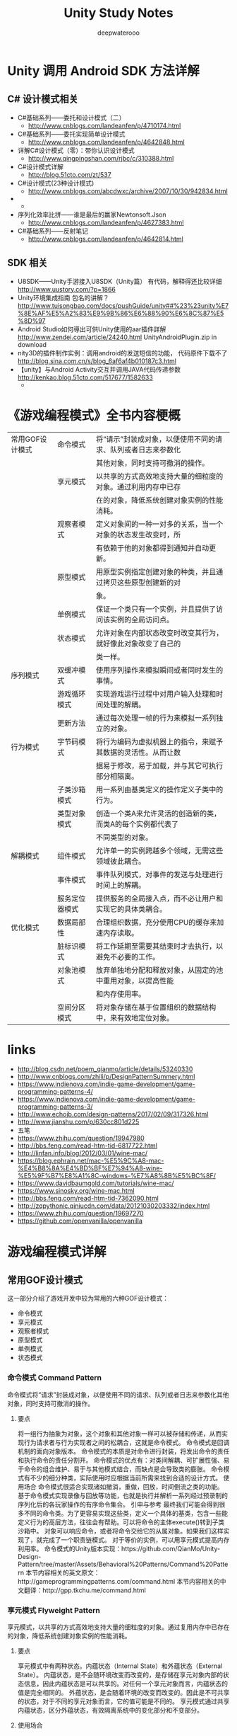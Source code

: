 #+latex_class: cn-article
#+title: Unity Study Notes
#+author: deepwaterooo

* Unity 调用 Android SDK 方法详解
** C# 设计模式相关
- C#基础系列——委托和设计模式（二）
  - http://www.cnblogs.com/landeanfen/p/4710174.html
- C#基础系列——委托实现简单设计模式
  - http://www.cnblogs.com/landeanfen/p/4642848.html
- 详解C#设计模式（零）：带你认识设计模式
  - http://www.qingpingshan.com/rjbc/c/310388.html
- C#设计模式详解
  - http://blog.51cto.com/zt/537
- C#设计模式(23种设计模式)
  - http://www.cnblogs.com/abcdwxc/archive/2007/10/30/942834.html
- 
  - 
- 序列化效率比拼——谁是最后的赢家Newtonsoft.Json
  - http://www.cnblogs.com/landeanfen/p/4627383.html
- C#基础系列——反射笔记
  - http://www.cnblogs.com/landeanfen/p/4642814.html

** SDK 相关
- U8SDK——Unity手游接入U8SDK（Unity篇） 有代码，解释得还比较详细 http://www.uustory.com/?p=1866
- Unity环境集成指南 包名的讲解？ http://www.tuisongbao.com/docs/pushGuide/unity##%23%23unity%E7%8E%AF%E5%A2%83%E9%9B%86%E6%88%90%E6%8C%87%E5%8D%97
- Android Studio如何導出可供Unity使用的aar插件詳解 http://www.zendei.com/article/24240.html UnityAndroidPlugin.zip in download
- nity3D的插件制作实例：调用android的发送短信的功能， 代码原件下载不了 http://blog.sina.com.cn/s/blog_6af6af4b010187c3.html
- 【unity】与Android Activity交互并调用JAVA代码传递参数 http://kenkao.blog.51cto.com/517677/1582633
  - 

* 《游戏编程模式》全书内容梗概
  |-----------------+----------------+----------------------------------------------------------------|
  | 常用GOF设计模式 | 命令模式       | 将“请示”封装成对象，以便使用不同的请求、队列或者日志来参数化 |
  |                 |                | 其他对象，同时支持可撤消的操作。                               |
  |                 | 享元模式       | 以共享的方式高效地支持大量的细粒度的对象。通过利用内存中已存   |
  |                 |                | 在的对象，降低系统创建对象实例的性能消耗。                     |
  |                 | 观察者模式     | 定义对象间的一种一对多的关系，当一个对象的状态发生改变时，所   |
  |                 |                | 有依赖于他的对象都得到通知并自动更新。                         |
  |                 | 原型模式       | 用原型实例指定创建对象的种类，并且通过拷贝这些原型创建新的对   |
  |                 |                | 象。                                                           |
  |                 | 单例模式       | 保证一个类只有一个实例，并且提供了访问该实例的全局访问点。     |
  |                 | 状态模式       | 允许对象在内部状态改变时改变其行为，就好像此对象改变了自己的   |
  |                 |                | 类一样。                                                       |
  |-----------------+----------------+----------------------------------------------------------------|
  | 序列模式        | 双缓冲模式     | 使用序列操作来模拟瞬间或者同时发生的事情。                     |
  |                 | 游戏循环模式   | 实现游戏运行过程中对用户输入处理和时间处理的解耦。             |
  |                 | 更新方法       | 通过每次处理一帧的行为来模拟一系列独立的对象。                 |
  |-----------------+----------------+----------------------------------------------------------------|
  | 行为模式        | 字节码模式     | 将行为编码为虚拟机器上的指令，来赋予其数据的灵活性。从而让数   |
  |                 |                | 据易于修改，易于加载，并与其它可执行部分相隔离。               |
  |                 | 子类沙箱模式   | 用一系列由基类定义的操作定义子类中的行为。                     |
  |                 | 类型对象模式   | 创造一个类A来允许灵活的创造新的类，而类A的每个实例都代表了     |
  |                 |                | 不同类型的对象。                                               |
  |-----------------+----------------+----------------------------------------------------------------|
  | 解耦模式        | 组件模式       | 允许单一的实例跨越多个领域，无需这些领域彼此耦合。             |
  |                 | 事件模式       | 事件队列模式，对事件的发送与处理进行时间上的解耦。             |
  |                 | 服务定位器模式 | 提供服务的全局接入点，而不必让用户和实现它的具体类耦合。       |
  |-----------------+----------------+----------------------------------------------------------------|
  | 优化模式        | 数据局部性     | 合理组织数据，充分使用CPU的缓存来加速内存读取。                |
  |                 | 脏标识模式     | 将工作延期至需要其结束时才去执行，以避免不必要的工作。         |
  |                 | 对象池模式     | 放弃单独地分配和释放对象，从固定的池中重用对象，以提高性能     |
  |                 |                | 和内存使用率。                                                               |
  |                 | 空间分区模式   | 将对象存储在基于位置组织的数据结构中，来有效地定位对象。       |
  |-----------------+----------------+----------------------------------------------------------------|

* links
- http://blog.csdn.net/poem_qianmo/article/details/53240330
- http://www.cnblogs.com/zhili/p/DesignPatternSummery.html
- https://www.indienova.com/indie-game-development/game-programming-patterns-4/
- https://www.indienova.com/indie-game-development/game-programming-patterns-3/
- http://www.echojb.com/design-patterns/2017/02/09/317326.html
- http://www.jianshu.com/p/630cc801d225
- 五笔
- https://www.zhihu.com/question/19947980
- http://bbs.feng.com/read-htm-tid-6817722.html
- http://linfan.info/blog/2012/03/01/wine-mac/
- https://blog.ephrain.net/mac-%E5%9C%A8-mac-%E4%B8%8A%E4%BD%BF%E7%94%A8-wine-%E5%9F%B7%E8%A1%8C-windows-%E7%A8%8B%E5%BC%8F/
- https://www.davidbaumgold.com/tutorials/wine-mac/
- https://www.sinosky.org/wine-mac.html
- http://bbs.feng.com/read-htm-tid-7362090.html
- http://zqpythonic.qiniucdn.com/data/20121030203332/index.html
- https://www.zhihu.com/question/19697270
- https://github.com/openvanilla/openvanilla

* 游戏编程模式详解
** 常用GOF设计模式
   这一部分介绍了游戏开发中较为常用的六种GOF设计模式：
- 命令模式
- 享元模式
- 观察者模式
- 原型模式
- 单例模式
- 状态模式
*** 命令模式 Command Pattern
命令模式将“请求”封装成对象，以便使用不同的请求、队列或者日志来参数化其他对象，同时支持可撤消的操作。
**** 要点
将一组行为抽象为对象，这个对象和其他对象一样可以被存储和传递，从而实现行为请求者与行为实现者之间的松耦合，这就是命令模式。
命令模式是回调机制的面向对象版本。
命令模式的本质是对命令进行封装，将发出命令的责任和执行命令的责任分割开。
命令模式的优点有：对类间解耦、可扩展性强、易于命令的组合维护、易于与其他模式结合，而缺点是会导致类的膨胀。
命令模式有不少的细分种类，实际使用时应根据当前所需来找到合适的设计方式。
使用场合
命令模式很适合实现诸如撤消，重做，回放，时间倒流之类的功能。
基于命令模式实现录像与回放等功能，也就是执行并解析一系列经过预录制的序列化后的各玩家操作的有序命令集合。
引申与参考
最终我们可能会得到很多不同的命令类。为了更容易实现这些类，定义一个具体的基类，包含一些能定义行为的高层方法，往往会有帮助。可以将命令的主体execute()转到子类沙箱中。
对象可以响应命令，或者将命令交给它的从属对象。如果我们这样实现了，就完成了一个职责链模式。
对于等价的实例，可以用享元模式提高内存利用率。
命令模式的Unity版本实现：https://github.com/QianMo/Unity-Design-Pattern/tree/master/Assets/Behavioral%20Patterns/Command%20Pattern
本节内容相关的英文原文：http://gameprogrammingpatterns.com/command.html
本节内容相关的中文翻译：http://gpp.tkchu.me/command.html

*** 享元模式 Flyweight Pattern
享元模式，以共享的方式高效地支持大量的细粒度的对象。通过复用内存中已存在的对象，降低系统创建对象实例的性能消耗。
**** 要点
享元模式中有两种状态。内蕴状态（Internal State）和外蕴状态（External State）。
内蕴状态，是不会随环境改变而改变的，是存储在享元对象内部的状态信息，因此内蕴状态是可以共享的。对任何一个享元对象而言，内蕴状态的值是完全相同的。
外蕴状态，是会随着环境的改变而改变的。因此是不可共享的状态，对于不同的享元对象而言，它的值可能是不同的。
享元模式通过共享内蕴状态，区分外蕴状态，有效隔离系统中的变化部分和不变部分。
**** 使用场合
在以下情况都成立时，适合使用享元模式：
当系统中某个对象类型的实例较多的时候。
由于使用了大量的对象，造成了很大的存储开销。
对象的大多数状态都可变为外蕴状态。
 在系统设计中，对象实例进行分类后，发现真正有区别的分类很少的时候。
引申与参考
为了返回一个已经创建的享元，需要和那些已经实例化的对象建立联系，我们可以配合对象池来进行操作。
当使用状态模式时，很多时候可以配合使用享元模式，在不同的状态机上使用相同的对象实例。
享元模式的Unity版本实现：https://github.com/QianMo/Unity-Design-Pattern/tree/master/Assets/Structural%20Patterns/Flyweight%20Pattern
本节内容相关的英文原文：http://gameprogrammingpatterns.com/flyweight.html
本节内容相关的中文翻译：http://gpp.tkchu.me/flyweight.html

*** 观察者模式 Observer Pattern
观察者模式定义了对象间的一种一对多的依赖关系，当一个对象的状态发生改变时，所有依赖于它的对象都得到通知并被自动更新。
**** 要点
观察者模式定义了对象间的一种一对多的依赖关系，当一个对象的状态发生改变时，所有依赖于它的对象都得到通知并被自动更新。
我们知道，将一个系统分割成一个一些类相互协作的类有一个不好的副作用，那就是需要维护相关对象间的一致性。我们不希望为了维持一致性而使各类紧密耦合，这样会给维护、扩展和重用都带来不便。观察者就是解决这类的耦合关系的。
目前广泛使用的MVC模式，究其根本，是基于观察者模式的。
观察者模式应用广泛，Java甚至将其放到了核心库之中（java.util.Observer），而C#直接将其嵌入了语法（event关键字）中。
**** 使用场合

当一个抽象模式有两个方面，其中一个方面依赖于另一个方面，需要将这两个方面分别封装到独立的对象中，彼此独立地改变和复用的时候。
当一个系统中一个对象的改变需要同时改变其他对象内容，但是又不知道待改变的对象到底有多少个的时候。
当一个对象的改变必须通知其他对象作出相应的变化，但是不能确定通知的对象是谁的时候。
引申与参考
观察者模式的Unity版本实现：https://github.com/QianMo/Unity-Design-Pattern/tree/master/Assets/Behavioral%20Patterns/Observer%20Pattern
本节内容相关的英文原文：http://gameprogrammingpatterns.com/observer.html
本节内容相关的中文翻译：http://gpp.tkchu.me/observer.html

*** 原型模式 Prototype Pattern
用原型实例指定创建对象的种类，并且通过拷贝这些原型创建新的对象。
**** 要点
原型模式：用原型实例指定创建对象的种类，并且通过拷贝这些原型创建新的对象。
原型模式是一种比较简单的模式，也非常容易理解，实现一个接口，重写一个方法即完成了原型模式。在实际应用中，原型模式很少单独出现。经常与其他模式混用，他的原型类Prototype也常用抽象类来替代。
使用原型模式拷贝对象时，需注意浅拷贝与深拷贝的区别。
原型模式可以结合JSON等数据交换格式，为数据模型构建原型。
**** 使用场合
产生对象过程比较复杂，初始化需要许多资源时。
希望框架原型和产生对象分开时。
同一个对象可能会供其他调用者同时调用访问时。
参考与引申
原型模式的Unity版本实现：https://github.com/QianMo/Unity-Design-Pattern/tree/master/Assets/Creational%20Patterns/Prototype%20Pattern
本节内容相关的英文原文：http://gameprogrammingpatterns.com/prototype.html
本节内容相关的中文翻译：http://gpp.tkchu.me/prototype.html

*** 单例模式 Singleton Pattern
保证一个类只有一个实例，并且提供了访问该实例的全局访问点。
**** 要点
单例模式因其方便的特性，在开发过程中的运用很多。
单例模式有两个要点，保证一个类只有一个实例，并提供访问该实例的全局访问点。
尽量少用单例模式。单例模式作为一个全局的变量，有很多全局的变量的弊病。它会使代码更难理解，更加耦合，并且对并行不太友好。
**** 使用场合

当在系统中某个特定的类对象实例只需要有唯一一个的时候。
单例模式要尽量少用，无节制的使用会带来各种弊病。
为了保证实例是单一的，可以简单的使用静态类。 还可以使用静态标识位，在运行时检测是不是只有一个实例被创建了。
参考与引申
下文中介绍的子类沙箱模式通过对状态的分享，给实例以类的访问权限而无需让其全局可用。
下文中介绍的服务定位器模式不但让一个对象全局可用，还可以带来设置对象的一些灵活性。
单例模式的Unity版本实现：https://github.com/QianMo/Unity-Design-Pattern/tree/master/Assets/Creational%20Patterns/Singleton%20Pattern
本节内容相关的英文原文：http://gameprogrammingpatterns.com/singleton.html
本节内容相关的中文翻译：http://gpp.tkchu.me/singleton.html

*** 状态模式 State Pattern
允许对象在当内部状态改变时改变其行为，就好像此对象改变了自己的类一样。
**** 要点
状态模式用来解决当控制一个对象状态转换的条件表达式过于复杂的情况，它把状态的判断逻辑转移到表示不同的一系列类当中，可以把复杂的逻辑判断简单化。
状态模式的实现分为三个要点：
为状态定义一个接口。
为每个状态定义一个类。
恰当地进行状态委托。
通常来说，状态模式中状态对象的存放有两种实现存放的思路：
静态状态。初始化时把所有可能的状态都new好，状态切换时通过赋值改变当前的状态。
实例化状态。每次切换状态时动态new出新的状态。
**** 使用场合
在游戏开发过程中，涉及到复杂的状态切换时，可以运用状态模式以及状态机来高效地完成任务。
有限状态机的实现方式，有两种可以选择：
用枚举配合switch case语句。
用多态与虚函数（即状态模式）。
有限状态机在以下情况成立时可以使用：
有一个行为基于一些内在状态的实体。
状态可以被严格的分割为相对较少的不相干项目。
实体可以响应一系列输入或事件。
参考与引申
Hierarchical State Machines分层状态机：http://www.eventhelix.com/RealtimeMantra/HierarchicalStateMachine.htm#.WAHM3Y996Uk
Pushdown Automata下推自动机：https://en.wikipedia.org/wiki/Pushdown_automaton
状态模式的Unity版本实现：https://github.com/QianMo/Unity-Design-Pattern/tree/master/Assets/Creational%20Patterns/Singleton%20Pattern
本节内容相关的英文原文：http://gameprogrammingpatterns.com/state.html
本节内容相关的中文翻译：http://gpp.tkchu.me/state.html

** 序列型模式 Sequencing Patterns
本章的三种模式都是游戏开发中的常客：
游戏循环是游戏运行的主心骨。
游戏对象通过更新方法来进行每帧的更新。
我们可以用双缓冲模式存储快照，来隐藏计算机的顺序执行，从而使得游戏世界能够同步更新。

*** 双缓冲模式 Double Buffer
双缓冲模式，使用序列操作来模拟瞬间或者同时发生的事情。
**** 要点
一个双缓冲类封装了一个缓冲：一段可改变的状态。这个缓冲被增量的修改，但我们想要外部的代码将其视为单一的元素修改。 为了实现这点，双缓冲类需保存两个缓冲的实例：下一缓存和当前缓存。
当信息从缓冲区中读取，我们总是去读取当前的缓冲区。当信息需要写到缓存，我们总是在下一缓冲区上操作。 当改变完成后，一个交换操作会立刻将当前缓冲区和下一缓冲区交换， 这样新缓冲区就是公共可见的了。旧的缓冲区则成为了下一个重用的缓冲区。
双缓冲模式常用来做帧缓冲区交换。
**** 使用场合
双缓冲模式是那种你需要它时自然会想起来的模式。以下情况都满足时，使用这个模式很合适：
我们需要维护一些被增量修改的状态
在修改过程中，状态可能会被外部请求。
我们想要防止请求状态的外部代码知道内部是如何工作的。
我们想要读取状态，而且不想在修改的时候等待。
引申与参考
我们几乎可以在任何一个图形API中找到双缓冲模式的应用。如OpenGl中的 swapBuffers() 函数, Direct3D中的“swap chains”,微软XNA框架的 endDraw() 方法。
本节内容相关的英文原文：http://gameprogrammingpatterns.com/double-buffer.html
本节内容相关的中文翻译：http://gpp.tkchu.me/double-buffer.html

*** 游戏循环模式 Game Loop

游戏循环模式，实现游戏运行过程中对用户输入处理和时间处理的解耦。
**** 要点
游戏循环模式：游戏循环在游戏过程中持续运转。每循环一次，它非阻塞地处理用户的输入，更新游戏状态，并渲染游戏。它跟踪流逝的时间并控制游戏的速率。
游戏循环将游戏的处理过程和玩家输入解耦，和处理器速度解耦，实现用户输入和处理器速度在游戏行进时间上的分离。
游戏循环也许需要与平台的事件循环相协调。如果在操作系统的高层或有图形UI和内建事件循环的平台上构建游戏， 那就有了两个应用循环在同时运作，需要对他们进行相应的协调。
**** 使用场合

任何游戏或游戏引擎都拥有自己的游戏循环，因为游戏循环是游戏运行的主心骨。
引申与参考
讲述游戏循环模式的一篇经典文章是来自Glenn Fiedler的“Fix Your Timestep“。http://gafferongames.com/game-physics/fix-your-timestep/
Witters的文章 game loops 也值得一看。http://www.koonsolo.com/news/dewitters-gameloop/
Unity的框架具有一个复杂的游戏循环，这里有一个对其很详尽的阐述。https://docs.unity3d.com/Manual/ExecutionOrder.html
本节内容相关的英文原文：http://gameprogrammingpatterns.com/game-loop.html
本节内容相关的中文翻译：http://gpp.tkchu.me/game-loop.html

*** 更新方法 Update Method
更新方法，通过每次处理一帧的行为来模拟一系列独立对象。
**** 要点
更新方法模式：在游戏中保持游戏对象的集合。每个对象实现一个更新方法，以处理对象在一帧内的行为。每一帧中，游戏循环对集合中的每一个对象进行更新。
当离开每帧时，我们也许需要存储下状态，以备不时之需。
**** 使用场合

更新方法和游戏循环模式一般一起使用。更新方法适应以下情况：
游戏中有很多对象或系统需要同时运行。
每个对象的行为都与其他的大部分独立。
游戏中的对象需要随时间模拟。
引申与参考
更新方法模式，以及游戏循环模式和组件模式，是构建游戏引擎核心的铁三角。
Unity引擎在多个类中使用了这个模式，包括MonoBehaviour。
微软的XNA框架在 Game 和GameComponent 类中使用了这个模式。
当你关注在每帧中更新实体或组件的缓存性能时，数据局部性模式可以帮上忙。
本节内容相关的英文原文：http://gameprogrammingpatterns.com/update-method.html
本节内容相关的中文翻译：http://gpp.tkchu.me/update-method.html
** 行为型模式 Behavioral Patterns
本章的模式可以帮助我们快速定义和完善多种多样的行为：
类型对象定义行为的类别而无需完成真正的类。
子类沙盒定义各种行为的安全原语。
字节码，将行为从代码中拖出，放入数据。
*** 字节码模式 Bytecode
字节码模式，将行为编码为虚拟机器上的指令，来赋予其数据的灵活性。从而让数据易于修改，易于加载，并与其他可执行部分相隔离。
**** 要点
字节码模式：指令集定义了可执行的底层操作。一系列的指令被编码为字节序列。 虚拟机使用中间值堆栈 依次执行这些指令。 通过组合指令，可以定义复杂的高层行为。
可以理解为项目中的转表工具，将excel中的数据转为二进制数据，并读取到工程中，如在项目中使用googleprotobuf或json。
字节码类似GOF的解释器模式，这两种方式都能让我们将数据与行为相组合。其实很多时候都是两者一起使用。用来构造字节码的工具会有内部的对象树，而为了编译到字节码，我们需要递归回溯整棵树，就像用解释器模式去解释它一样。唯一的不同在于，并不是立即执行一段行为，而是生成整个字节码再执行。
**** 使用场合
这是GPP一书中最复杂的模式，不能轻易的加入到游戏中。 当我们需要定义很多行为，而游戏实现语言因为以下原因不能很好地完成任务时，就可以使用字节码模式：
这些行为过于底层，繁琐易错。
这些行为遍历起来很缓慢，导致编译时间长。
这些行为太受依赖。如果想保证行为不会破坏游戏，你需要将其与代码的其他部分隔开。
如果是上述的这些情况，就比较适合使用字节码模式。
但需要注意，字节码比本地代码慢，所以最好不要用于引擎对性能敏感的部分。
引申与参考
Lua的内部实现就是一个非常紧凑的，基于寄存器的字节码虚拟机。
Kismet是个可视化脚本编辑工具，应用于Unreal引擎的编辑器UnrealEd。（https://udn.epicgames.com/Three/KismetHome.html）
本节内容相关的英文原文：http://gameprogrammingpatterns.com/bytecode.html
本节内容相关的中文翻译：http://gpp.tkchu.me/bytecode.html

*** 子类沙箱模式 Subclass Sandbox

用一系列由基类提供的操作定义子类中的行为。
**** 要点
子类沙箱模式：基类定义抽象的沙箱方法和几个提供操作的实现方法，将他们设为protected，表明它们只为子类所使用。每个推导出的沙箱子类用提供的操作实现了沙箱方法。
**** 使用场合
子类沙箱模式是潜伏在编程日常中简单常用的模式，哪怕是在游戏之外的地方。 如果有一个非虚的protected方法，你可能早已在用类似的技术了。
沙箱方法在以下情况适用：
你有一个能推导很多子类的基类。
基类可以提供子类需要的所有操作。
在子类中有行为重复，你想要更容易的在它们间分享代码。
你想要最小化子类和程序的其他部分的耦合。
引申与参考
当你使用上文中介绍到的更新模式时，你的更新函数通常也是沙箱方法。
这个模式与GOF模板方法正好相反。两种模式中，都使用了一系列受限操作实现方法。使用子类沙箱时，方法在推导类中，受限操作在基类中。使用模板方法时，基类有方法，而受限操作在推导类中。
你也可以认为这个模式是GOF外观模式的变形。 外观模式将一系列不同系统藏在简化的API后。使用子类沙箱，基类起到了在子类前隐藏整个游戏引擎的作用。
子类沙箱模式的Unity版本实现：https://github.com/QianMo/Unity-Design-Pattern/tree/master/Assets/Game%20Programming%20Patterns/SubclassSandbox%20Pattern
本节内容相关的英文原文：http://gameprogrammingpatterns.com/subclass-sandbox.html
本节内容相关的中文翻译：http://gpp.tkchu.me/subclass-sandbox.html
*** 类型对象模式 Type Object
创造一个类A来允许灵活的创造新的类，而类A的每个实例都代表了不同类型的对象。
**** 要点
类型对象模式：定义类型对象类与有类型的对象类。每个类型对象实例代表一种不同的逻辑类型。每种有类型的对象保存描述它类型的对类型对象的引用。
类型对象的基本思想就是给基类一个品种类（breed类），而不是用一些子类继承自这个基类。所以我们在做种类区分的时候就可以只有两个类，怪物类monster和品种类breed，而不是monster，dragon，troll等一堆类。所以在此种情况下，游戏中的每个怪物都是怪物类的一个实例，而实例中的breed类包含了所有同种类型怪物共享的信息。
**** 使用场合
这个模式在任何你需要定义不同“种”事物，使用不当会让你的系统过于僵硬。而下面两者之一成立时，就非常适合使用：
不知道后续还需什么新类型。（举个例子，如果你的游戏需要支持增量更新，让用户下载后续新包含进来的怪物品种）
想要不改变代码或不重新编译就能修改或添加新类型。
引申与参考
这个模式引出的进阶问题是如何在不同对象之间共享数据。以不同的方式解决同一个问题的是GOF设计模式中的原型模式（prototype pattern）。
类型对象是GOF设计模式中享元模式的亲兄弟。两者都让你在实例间分享代码。使用享元，意图是节约内存，而分享的数据也许不代表任何概念上对象的“类型”。而使用类型对象模式，焦点在组织性和灵活性。
这个模式和GOF设计模式中状态模式有很多相似之处，两者都是委托了对象的部分定义给另外一个对象。
本节内容相关的英文原文：http://gameprogrammingpatterns.com/type-object.html
本节内容相关的中文翻译：http://gpp.tkchu.me/type-object.html

** 解耦型模式  Decoupling Patterns

这一部分的三种模式，专注于解耦：
组件模式将一个实体拆成多个，解耦不同的领域。
事件队列解耦了两个互相通信的事物，稳定而且实时。
服务定位器让代码使用服务而无需绑定到提供服务的代码上。
*** 组件模式 Component
允许单一的实体跨越多个领域，无需这些领域彼此耦合。
**** 要点
组件模式：在单一实体跨越了多个领域时，为了保持领域之间相互解耦，可以将每部分代码放入各自的组件类中，将实体简化为组件的容器。
Unity引擎在设计中频繁使用了这种设计方法，从而让其易于使用。
**** 使用场合

组件通常在定义游戏实体的核心部分中使用，当然，它们在其他地方也适用。这个模式在如下情况下可以很好的适用：
有一个涉及了多个领域的类，而你想保持这些领域互相隔离。
一个类正在变大而且越来越难以使用。
想要能定义一系列分享不同能力的类，但是使用接口不足以得到足够的重用部分。
引申与参考
Unity核心架构中GameObject类完全根据此模式来进行设计。
这种模式与GOF设计模式中的策略模式类似。两种模式都是将对象的行为取出，委派到一个单独的从属对象中。两者的不同点在于：
策略模式中分离出的策略对象通常是无状态的——它封装的是算法，而不是数据。策略模式定义了对象的行为，而不是该对象是什么。
而组件模式就更加复杂。组件经常保存了对象的状态，这有助于确定其真正的身份。但是，其界限往往很模糊。有些情况下组件也许根本没有任何状态。在这种情况下，你可以在不同的容器对象中使用相同的组件实例。这样看来，它的行为确实更像一种策略。
本节内容相关的英文原文：http://gameprogrammingpatterns.com/component.html
本节内容相关的中文翻译：http://gpp.tkchu.me/component.html
*** 事件队列模式 Event Queue
事件队列模式，对消息或事件的发送与处理进行时间上的解耦。
**** 要点
事件队列：在先入先出的队列中存储一系列通知或请求。发送通知时，将请求放入队列并返回。处理请求的系统在稍晚些的时候从队列中获取请求并进行处理。 这样就解耦了发送者和接收者，既静态又及时。
事件队列很复杂，会对游戏架构引起广泛影响。中心事件队列是一个全局变量。这个模式的通常方法是一个大的交换站，游戏中的每个部分都能将消息送过这里。
事件队列是基础架构中很强大的存在，但有些时候强大并不代表好。事件队列模式将状态包裹在协议中，但是它还是全局的，仍然存在全局变量引发的一系列危险。
**** 使用场合

如果你只是想解耦接收者和发送者，像观察者模式和命令模式都可以用较小的复杂度来进行处理。在需要解耦某些实时的内容时才建议使用事件队列。
不妨用推和拉来的情形来考虑。有一块代码A需要另一块代码B去做些事情。对A自然的处理方式是将请求推给B。同时，对B自然的处理方式是在B方便时将请求拉入。当一端有推模型另一端有拉模型时，你就需要在它们间放一个缓冲的区域。 这就是队列比简单的解耦模式多出来的那一部分。队列给了代码对拉取的控制权——接收者可以延迟处理，合并或者忽视请求。发送者能做的就是向队列发送请求然后就完事了，并不能决定什么时候发送的请求会受到处理。
而当发送者需要一些回复反馈时，队列模式就不是一个好的选择。
引申与参考
很大程度上，事件队列模式就是广为人知的GOF设计模式中观察者模式的异步实现。
就像其他很多模式一样，事件队列有很多别名。其中一个是“消息队列”。 消息队列通常指代一个更高层次的实现。可以这样理解，事件队列在应用中进行交流，而消息队列通常在应用间进行交流。另一个别名是“发布/提交”，有时被缩写为“pubsub”，这个别名通常指代更大的分布式系统中的应用。
在有限状态机与状态模式中，往往需要一个输入流。如果想要异步响应，可以考虑用队列模式来存储它们。
Go语言内建的“Channel”机制，其本质上就是事件队列。
本节内容相关的英文原文：http://gameprogrammingpatterns.com/event-queue.html
本节内容相关的中文翻译：http://gpp.tkchu.me/event-queue.html
*** 服务定位模式 Service Locator

提供服务的全局接入点，而不必让用户和实现它的具体类耦合。
**** 要点
服务定位模式：服务类定义了一堆操作的抽象接口。具体的服务提供者实现这个接口。 分离的服务定位器提供了通过查询合适的提供者， 获取服务的方法，同时隐藏了提供者的具体细节和需要定位它的进程。
一般通过使用单例或者静态类来实现服务定位模式，提供服务的全局接入点。
服务定位模式可以看做是更加灵活，更加可配置的单例模式。如果用得好，它能以很小的运行时开销，换取很大的灵活性。相反，如果用得不好，它会带来单例模式的所有缺点以及更多的运行时开销。
使用服务定位器的核心难点是它将依赖，也就是两块代码之间的一点耦合，推迟到运行时再连接。这有了更大的灵活度，但是代价是更难在阅读代码时理解其依赖的是什么。
**** 使用场合

服务定位模式在很多方面是单例模式的亲兄弟，在应用前应该考虑看看哪个更适合你的需求。
让大量内容在程序的各处都能被访问时，就是在制造混乱。对何时使用服务定位模式的最简单的建议就是：尽量少用。
与其使用全局机制让某些代码直接接触到它，不妨先考虑将对象传过来。因为这样可以明显地保持解耦，而且可以满足我们大部分的需求。当然，有时候不方便手动传入对象，也可以使用单例的方式。
引申与参考
Unity引擎在它的GetComponent()方法中使用了这个模式，协助组件模式的使用，方便随时获取到指定的组件。
微软的XNA框架将这个模式内嵌到它的核心类Game中。每个实例有一个 GameServices 对象，能够用来注册和定位任何类型的服务。
本节内容相关的英文原文：http://gameprogrammingpatterns.com/service-locator.html
本节内容相关的中文翻译：http://gpp.tkchu.me/service-locator.html

** 优化型模式 Optimization Patterns

这一部分，描述了几个优化和加速游戏的中间层模式:
数据局部性介绍了计算机的存储层次以及如何使用其以获得优势。
脏标识帮我们避开不必要的计算。
对象池帮我们避开不必要的分配。
空间分区加速了虚拟世界和其中内容的空间布局。
*** 数据局部性模式 Data Locality
合理组织数据，充分使用CPU的缓存来加速内存读取。
**** 要点
现代的CPU有缓存来加速内存读取，其可以更快地读取最近访问过的内存毗邻的内存。基于这一点，我们通过保证处理的数据排列在连续内存上，以提高内存局部性，从而提高性能。
为了保证数据局部性，就要避免的缓存不命中。也许你需要牺牲一些宝贵的抽象。你越围绕数据局部性设计程序，就越放弃继承、接口和它们带来的好处。没有银弹，只有权衡。
**** 使用场合

使用数据局部性的第一准则是在遇到性能问题时使用。不要将其应用在代码库不经常使用的角落上。 优化代码后其结果往往更加复杂，更加缺乏灵活性。
就本模式而言，还得确认你的性能问题确实由缓存不命中而引发的。如果代码是因为其他原因而缓慢，这个模式自然就不会有帮助。
简单的性能评估方法是手动添加指令，用计时器检查代码中两点间消耗的时间。而为了找到糟糕的缓存使用情况，知道缓存不命中有多少发生，又是在哪里发生的，则需要使用更加复杂的工具—— profilers。
组件模式是为缓存优化的最常见例子。而任何需要接触很多数据的关键代码，考虑数据局部性都是很重要的。
引申与参考
Tony Albrecht的《Pitfalls of Object-OrientedProgramming》是传播广泛的内存友好设计游戏指南。PDF下载：http://harmful.cat-v.org/software/OO_programming/_pdf/Pitfalls_of_Object_Oriented_Programming_GCAP_09.pdf 
Noel Llopis一篇博客http://gamesfromwithin.com/data-oriented-design，也分析了内存友好的游戏设计。
本节内容相关的英文原文：http://gameprogrammingpatterns.com/data-locality.html
本节内容相关的中文翻译：http://gpp.tkchu.me/data-locality.html
*** 脏标识模式 Dirty Flag
将工作延期至需要其结果时才去执行，以避免不必要的工作。
**** 要点
脏标记，就是用来表示被标记的内容是否有被修改过的一个标志位。
脏标识模式：考虑情况，当前有一组原始数据随着时间变化而改变。由这些原始数据计算出目标数据需要耗费一定的计算量。这个时候，可以用一个脏标识，来追踪目前的原始数据是否与之前的原始数据保持一致，而此脏标识会在被标记的原始数据改变时改变。那么，若这个标记没被改变，就可以使用之前缓存的目标数据，不用再重复计算。反之，若此标记已经改变，则需用新的原始数据计算目标数据。
**** 使用场合

就像其他优化模式一样，此模式会增加代码复杂度。只在有足够大的性能问题时，再考虑使用这一模式。
脏标记在这两种情况下适用：
当前任务有昂贵的计算开销
当前任务有昂贵的同步开销。
若满足这两者之一，也就是两者从原始数据转换到目标数据会消耗很多时间，都可以考虑使用脏标记模式来节省开销。
若原始数据的变化速度远高于目标数据的使用速度，此时数据会因为随后的修改而失效，此时就不适合使用脏标记模式。
引申与参考
脏标记模式在游戏外的领域也是常见的，比如像Angular这种browser-side web框架，其利用赃标记来跟踪浏览器中变动的数据以及需要提交到服务端的数据。
本节内容相关的英文原文：http://gameprogrammingpatterns.com/dirty-flag.html
本节内容相关的中文翻译：http://gpp.tkchu.me/dirty-flag.html
*** 对象池模式 Object Pool
放弃单独地分配和释放对象，从固定的池中重用对象，以提高性能和内存使用率。
**** 要点
对象池模式：定义一个包含了一组可重用对象的对象池。其中每个可重用对象都支持查询“使用中”状态，说明它是不是“正在使用”。 对象池被初始化时，就创建了整个对象集合（通常使用一次连续的分配），然后初始化所有对象到“不在使用中”状态。
当我们需要新对象时，就从对象池中获取。从对象池取到一个可用对象，初始化为“使用中”然后返回给我们。当不再需要某对象时，将其设置回“不在使用中”状态。 通过这种方式，便可以轻易地创建和销毁对象，而不必每次都分配内存或其他资源。
**** 使用场合

这个模式广泛使用在可见事物上，比如游戏物体和特效。但是它也可在不那么视觉化的数据结构上使用，比如正在播放的声音。
满足以下情况可以使用对象池：
需要频繁创建和销毁对象。
对象大小相仿。
在堆上分配对象缓慢或者会导致内存碎片。
每个对象都封装了像数据库或者网络连接这样很昂贵又可以重用的资源。
引申与参考
对象池模式与GOF设计模式中享元模式类似。 两者都控制了一系列可重用的对象。不同在于重用的含义。
享元对象分享实例间同时拥有的相同部分。享元模式在不同上下文中使用相同对象避免了重复内存使用。
对象池中的对象也被重用了，但是是在不同的时间点上被重用的。重用在对象池中意味着对象在原先的对象用完之后再分配内存。对象池的对象不会在它的生命周期中与其他对象共享数据。
将内存中同样类型的对象进行整合，能确保在遍历对象时CPU缓存是满载的。这便是数据局部性模式中介绍的内容。
本节内容相关的英文原文：http://gameprogrammingpatterns.com/object-pool.html
本节内容相关的中文翻译：http://gpp.tkchu.me/object-pool.html
*** 空间分区模式 Spatial Partition
将对象存储在基于位置组织的数据结构中，来有效的定位对象。
**** 要点
对于一系列对象，每个对象都有空间上的位置。将它们存储在根据位置组织对象的空间数据结构中，让我们有效查询在某处或者附近的对象。 当对象的位置改变时，更新空间数据结构，这样它可以继续找到对象。
最简单的空间分区：固定网格。想象某即时战略类游戏，一改在单独的数组中存储我们的游戏对象的常规思维，我们将它们存到网格的格子中。每个格子存储一组单位，它们的位置在格子的边界内部。当我们处理战斗时，一般只需考虑在同一格子或相邻格子中的单位，而不是将每个游戏中的单位与其他所有单位比较，这样就大大节约了计算量。
**** 使用场合
空间分区模式在需要大量存储活跃、移动的游戏物体，和静态的美术模型的游戏中比较常用。因为复杂的游戏中不同的内容有不同的空间划分。
这个模式的基本适用场景是你有一系列有位置的对象，当做了大量通过位置寻找对象的查询而导致性能下降的时候。
空间分区的存在是为了将O(n)或者O(n²) 的操作降到更加可控的数量级。 你拥有的对象越多，此模式就越好用。相反的，如果n足够小，也许就不需要使用此模式。
引申与参考
了解了空间分区模式，下一步应该是学习一下常见的结构。常见的有：
Grid
Quadtree
BSP
k-d tree
Bounding volume hierarchy
每种空间划分数据结构基本上都是将一维数据结构扩展成更高维度的数据结构。而了解它的直系子孙，有助于分辨其对当前问题的解答是不是有帮助：
网格其实是持续的桶排序。
BSP，k-d tree，和层次包围盒是线性搜索树。
四叉树和八叉树是多叉树。
本节内容相关的英文原文：http://gameprogrammingpatterns.com/spatial-partition.html
本节内容相关的中文翻译：http://gpp.tkchu.me/spatial-partition.html
